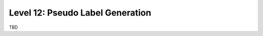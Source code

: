 =================================
Level 12: Pseudo Label Generation
=================================

TBD
